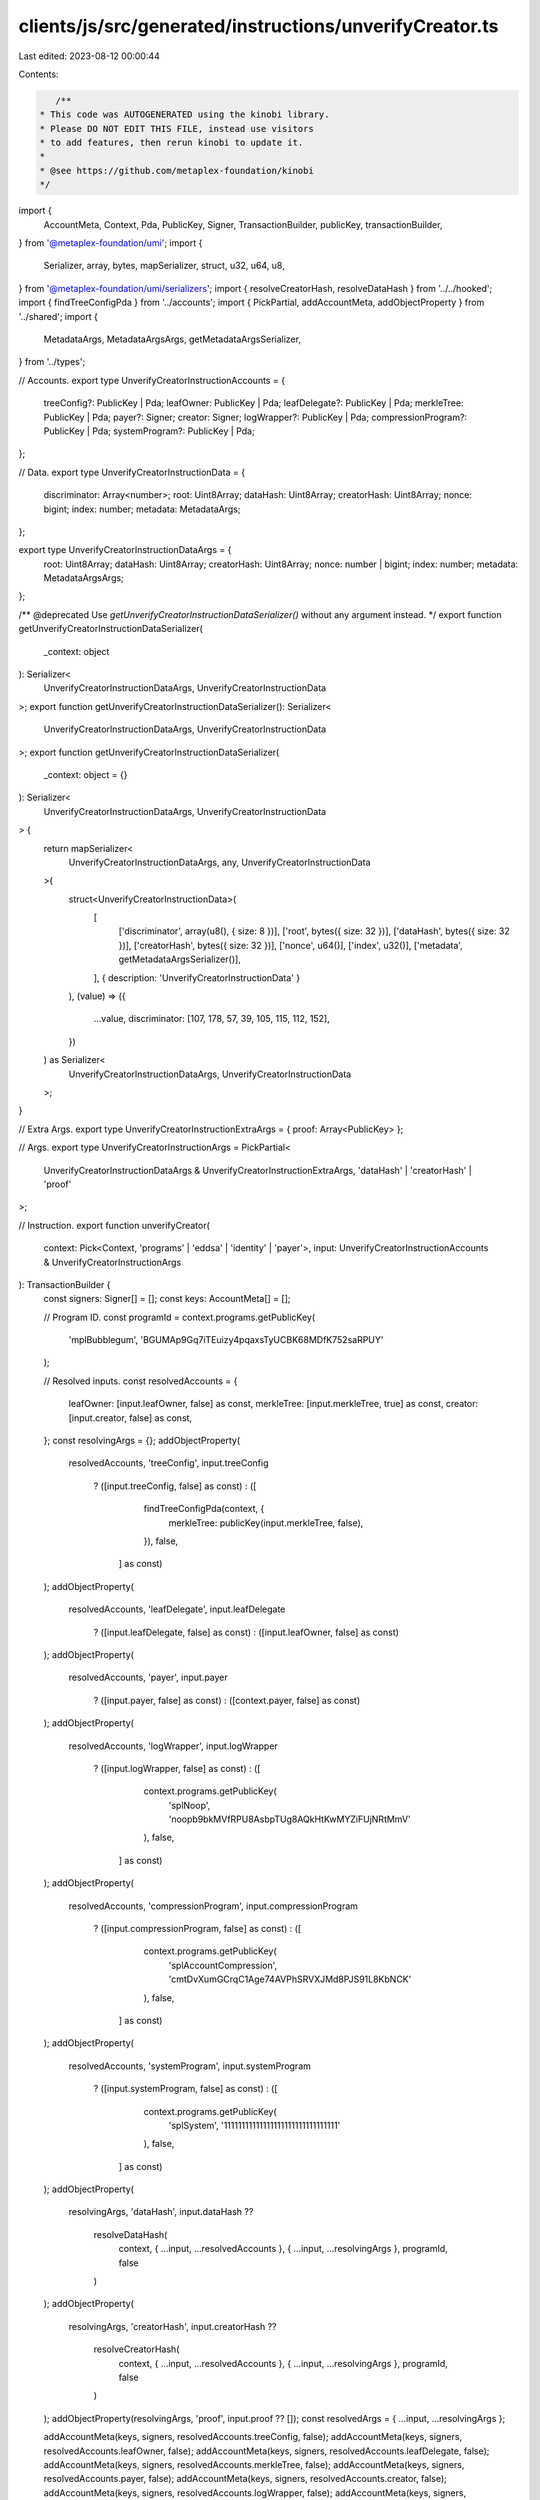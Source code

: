 clients/js/src/generated/instructions/unverifyCreator.ts
========================================================

Last edited: 2023-08-12 00:00:44

Contents:

.. code-block:: ts

    /**
 * This code was AUTOGENERATED using the kinobi library.
 * Please DO NOT EDIT THIS FILE, instead use visitors
 * to add features, then rerun kinobi to update it.
 *
 * @see https://github.com/metaplex-foundation/kinobi
 */

import {
  AccountMeta,
  Context,
  Pda,
  PublicKey,
  Signer,
  TransactionBuilder,
  publicKey,
  transactionBuilder,
} from '@metaplex-foundation/umi';
import {
  Serializer,
  array,
  bytes,
  mapSerializer,
  struct,
  u32,
  u64,
  u8,
} from '@metaplex-foundation/umi/serializers';
import { resolveCreatorHash, resolveDataHash } from '../../hooked';
import { findTreeConfigPda } from '../accounts';
import { PickPartial, addAccountMeta, addObjectProperty } from '../shared';
import {
  MetadataArgs,
  MetadataArgsArgs,
  getMetadataArgsSerializer,
} from '../types';

// Accounts.
export type UnverifyCreatorInstructionAccounts = {
  treeConfig?: PublicKey | Pda;
  leafOwner: PublicKey | Pda;
  leafDelegate?: PublicKey | Pda;
  merkleTree: PublicKey | Pda;
  payer?: Signer;
  creator: Signer;
  logWrapper?: PublicKey | Pda;
  compressionProgram?: PublicKey | Pda;
  systemProgram?: PublicKey | Pda;
};

// Data.
export type UnverifyCreatorInstructionData = {
  discriminator: Array<number>;
  root: Uint8Array;
  dataHash: Uint8Array;
  creatorHash: Uint8Array;
  nonce: bigint;
  index: number;
  metadata: MetadataArgs;
};

export type UnverifyCreatorInstructionDataArgs = {
  root: Uint8Array;
  dataHash: Uint8Array;
  creatorHash: Uint8Array;
  nonce: number | bigint;
  index: number;
  metadata: MetadataArgsArgs;
};

/** @deprecated Use `getUnverifyCreatorInstructionDataSerializer()` without any argument instead. */
export function getUnverifyCreatorInstructionDataSerializer(
  _context: object
): Serializer<
  UnverifyCreatorInstructionDataArgs,
  UnverifyCreatorInstructionData
>;
export function getUnverifyCreatorInstructionDataSerializer(): Serializer<
  UnverifyCreatorInstructionDataArgs,
  UnverifyCreatorInstructionData
>;
export function getUnverifyCreatorInstructionDataSerializer(
  _context: object = {}
): Serializer<
  UnverifyCreatorInstructionDataArgs,
  UnverifyCreatorInstructionData
> {
  return mapSerializer<
    UnverifyCreatorInstructionDataArgs,
    any,
    UnverifyCreatorInstructionData
  >(
    struct<UnverifyCreatorInstructionData>(
      [
        ['discriminator', array(u8(), { size: 8 })],
        ['root', bytes({ size: 32 })],
        ['dataHash', bytes({ size: 32 })],
        ['creatorHash', bytes({ size: 32 })],
        ['nonce', u64()],
        ['index', u32()],
        ['metadata', getMetadataArgsSerializer()],
      ],
      { description: 'UnverifyCreatorInstructionData' }
    ),
    (value) => ({
      ...value,
      discriminator: [107, 178, 57, 39, 105, 115, 112, 152],
    })
  ) as Serializer<
    UnverifyCreatorInstructionDataArgs,
    UnverifyCreatorInstructionData
  >;
}

// Extra Args.
export type UnverifyCreatorInstructionExtraArgs = { proof: Array<PublicKey> };

// Args.
export type UnverifyCreatorInstructionArgs = PickPartial<
  UnverifyCreatorInstructionDataArgs & UnverifyCreatorInstructionExtraArgs,
  'dataHash' | 'creatorHash' | 'proof'
>;

// Instruction.
export function unverifyCreator(
  context: Pick<Context, 'programs' | 'eddsa' | 'identity' | 'payer'>,
  input: UnverifyCreatorInstructionAccounts & UnverifyCreatorInstructionArgs
): TransactionBuilder {
  const signers: Signer[] = [];
  const keys: AccountMeta[] = [];

  // Program ID.
  const programId = context.programs.getPublicKey(
    'mplBubblegum',
    'BGUMAp9Gq7iTEuizy4pqaxsTyUCBK68MDfK752saRPUY'
  );

  // Resolved inputs.
  const resolvedAccounts = {
    leafOwner: [input.leafOwner, false] as const,
    merkleTree: [input.merkleTree, true] as const,
    creator: [input.creator, false] as const,
  };
  const resolvingArgs = {};
  addObjectProperty(
    resolvedAccounts,
    'treeConfig',
    input.treeConfig
      ? ([input.treeConfig, false] as const)
      : ([
          findTreeConfigPda(context, {
            merkleTree: publicKey(input.merkleTree, false),
          }),
          false,
        ] as const)
  );
  addObjectProperty(
    resolvedAccounts,
    'leafDelegate',
    input.leafDelegate
      ? ([input.leafDelegate, false] as const)
      : ([input.leafOwner, false] as const)
  );
  addObjectProperty(
    resolvedAccounts,
    'payer',
    input.payer
      ? ([input.payer, false] as const)
      : ([context.payer, false] as const)
  );
  addObjectProperty(
    resolvedAccounts,
    'logWrapper',
    input.logWrapper
      ? ([input.logWrapper, false] as const)
      : ([
          context.programs.getPublicKey(
            'splNoop',
            'noopb9bkMVfRPU8AsbpTUg8AQkHtKwMYZiFUjNRtMmV'
          ),
          false,
        ] as const)
  );
  addObjectProperty(
    resolvedAccounts,
    'compressionProgram',
    input.compressionProgram
      ? ([input.compressionProgram, false] as const)
      : ([
          context.programs.getPublicKey(
            'splAccountCompression',
            'cmtDvXumGCrqC1Age74AVPhSRVXJMd8PJS91L8KbNCK'
          ),
          false,
        ] as const)
  );
  addObjectProperty(
    resolvedAccounts,
    'systemProgram',
    input.systemProgram
      ? ([input.systemProgram, false] as const)
      : ([
          context.programs.getPublicKey(
            'splSystem',
            '11111111111111111111111111111111'
          ),
          false,
        ] as const)
  );
  addObjectProperty(
    resolvingArgs,
    'dataHash',
    input.dataHash ??
      resolveDataHash(
        context,
        { ...input, ...resolvedAccounts },
        { ...input, ...resolvingArgs },
        programId,
        false
      )
  );
  addObjectProperty(
    resolvingArgs,
    'creatorHash',
    input.creatorHash ??
      resolveCreatorHash(
        context,
        { ...input, ...resolvedAccounts },
        { ...input, ...resolvingArgs },
        programId,
        false
      )
  );
  addObjectProperty(resolvingArgs, 'proof', input.proof ?? []);
  const resolvedArgs = { ...input, ...resolvingArgs };

  addAccountMeta(keys, signers, resolvedAccounts.treeConfig, false);
  addAccountMeta(keys, signers, resolvedAccounts.leafOwner, false);
  addAccountMeta(keys, signers, resolvedAccounts.leafDelegate, false);
  addAccountMeta(keys, signers, resolvedAccounts.merkleTree, false);
  addAccountMeta(keys, signers, resolvedAccounts.payer, false);
  addAccountMeta(keys, signers, resolvedAccounts.creator, false);
  addAccountMeta(keys, signers, resolvedAccounts.logWrapper, false);
  addAccountMeta(keys, signers, resolvedAccounts.compressionProgram, false);
  addAccountMeta(keys, signers, resolvedAccounts.systemProgram, false);

  // Remaining Accounts.
  const remainingAccounts = resolvedArgs.proof.map(
    (address) => [address, false] as const
  );
  remainingAccounts.forEach((remainingAccount) =>
    addAccountMeta(keys, signers, remainingAccount, false)
  );

  // Data.
  const data =
    getUnverifyCreatorInstructionDataSerializer().serialize(resolvedArgs);

  // Bytes Created On Chain.
  const bytesCreatedOnChain = 0;

  return transactionBuilder([
    { instruction: { keys, programId, data }, signers, bytesCreatedOnChain },
  ]);
}


